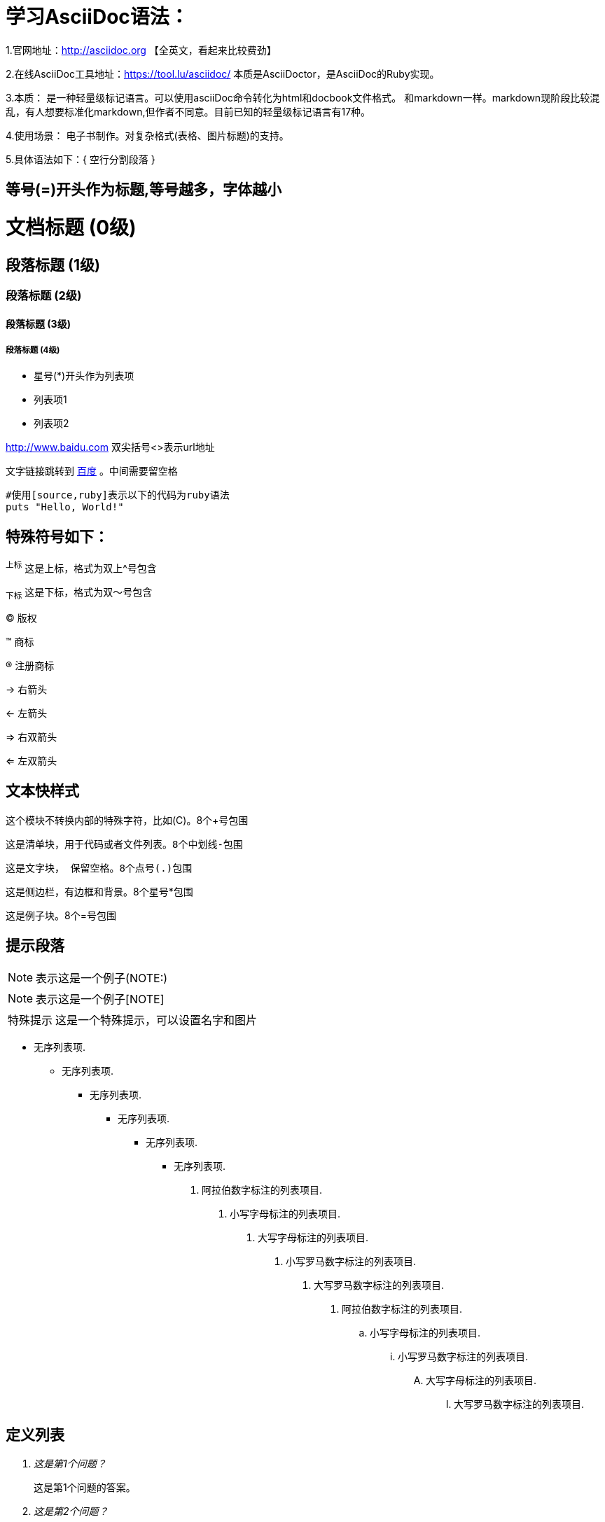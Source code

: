= 学习AsciiDoc语法：

1.官网地址：<http://asciidoc.org>  【全英文，看起来比较费劲】

2.在线AsciiDoc工具地址：<https://tool.lu/asciidoc/> 本质是AsciiDoctor，是AsciiDoc的Ruby实现。

3.本质：
    是一种轻量级标记语言。可以使用asciiDoc命令转化为html和docbook文件格式。
    和markdown一样。markdown现阶段比较混乱，有人想要标准化markdown,但作者不同意。目前已知的轻量级标记语言有17种。

4.使用场景：
    电子书制作。对复杂格式(表格、图片标题)的支持。

5.具体语法如下：{ 空行分割段落 }

== 等号(=)开头作为标题,等号越多，字体越小
= 文档标题 (0级) =
== 段落标题 (1级) ==
=== 段落标题 (2级) ===
==== 段落标题 (3级) ====
===== 段落标题 (4级) =====

* 星号(*)开头作为列表项
* 列表项1
* 列表项2

<http://www.baidu.com> 双尖括号<>表示url地址

文字链接跳转到 http://www.baidu.com[百度] 。中间需要留空格
[source,ruby]
#使用[source,ruby]表示以下的代码为ruby语法
puts "Hello, World!"

== 特殊符号如下：

^上标^ 这是上标，格式为双上^号包含

~下标~ 这是下标，格式为双～号包含

(C)  版权

(TM) 商标

(R) 注册商标

-> 右箭头

<- 左箭头

=> 右双箭头

<= 左双箭头

## 文本快样式
////
这是注释，不输出到目标文件。8个斜线/包围
////

++++
这个模块不转换内部的特殊字符，比如(C)。8个+号包围
++++

----
这是清单块，用于代码或者文件列表。8个中划线-包围
----

....
这是文字块， 保留空格。8个点号(.)包围
....

****
这是侧边栏，有边框和背景。8个星号*包围
****

====
这是例子块。8个=号包围
====

== 提示段落

NOTE: 表示这是一个例子(NOTE:)
[NOTE]
表示这是一个例子[NOTE]
[icons="./images/icons/wink.png", caption="特殊提示"]
NOTE: 这是一个特殊提示，可以设置名字和图片

- 无序列表项.
* 无序列表项.
** 无序列表项.
*** 无序列表项.
**** 无序列表项.
***** 无序列表项.

1.   阿拉伯数字标注的列表项目.
a.   小写字母标注的列表项目.
F.   大写字母标注的列表项目.
iii) 小写罗马数字标注的列表项目.
IX)  大写罗马数字标注的列表项目.

. 阿拉伯数字标注的列表项目.
.. 小写字母标注的列表项目.
... 小写罗马数字标注的列表项目.
.... 大写字母标注的列表项目.
..... 大写罗马数字标注的列表项目.

## 定义列表
[qanda]
这是第1个问题？::
这是第1个问题的答案。
这是第2个问题？::
这是第2个问题的答案。

[glossary]
术语1::
    解释1.
术语2::
    解释2.


这是一个脚注 footnote:[这是一个脚注];
这是第二个脚注 footnoteref:[note2,这是第二个脚注];
这是第三个脚注，引用第二个脚注 footnoteref:[note2].

[width="40%",cols="^,2m",frame="all",align="center",options="header,footer"]
|======================
|Column 1 |Column 2
|1        |Item 1
|2        |Item 2
|3        |Item 3
|6        |Three items
|======================





























